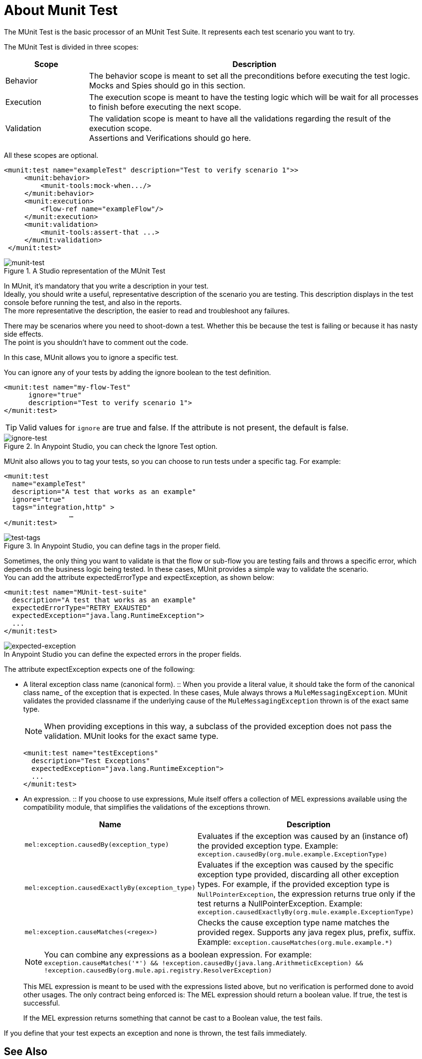 = About Munit Test

The MUnit Test is the basic processor of an MUnit Test Suite. It represents each test scenario you want to try.

The MUnit Test is divided in three scopes:

[%header,cols="20,80"]
|===
|Scope |Description
| Behavior
| The behavior scope is meant to set all the preconditions before executing the test logic. +
Mocks and Spies should go in this section.

| Execution
| The execution scope is meant to have the testing logic which will be wait for all processes to finish before executing the next scope.

| Validation
| The validation scope is meant to have all the validations regarding the result of the execution scope. +
Assertions and Verifications should go here.
|===


All these scopes are optional.

[source, xml, linenums]
----
<munit:test name="exampleTest" description="Test to verify scenario 1">>
     <munit:behavior>
         <munit-tools:mock-when.../>
     </munit:behavior>
     <munit:execution>
         <flow-ref name="exampleFlow"/>
     </munit:execution>
     <munit:validation>
         <munit-tools:assert-that ...>
     </munit:validation>
 </munit:test>
----

.A Studio representation of the MUnit Test
image::munit-test-concept-9c736.png[munit-test]

In MUnit, it's mandatory that you write a description in your test. +
Ideally, you should write a useful, representative description of the scenario you are testing. This description displays in the test console before running the test, and also in the reports. +
The more representative the description, the easier to read and troubleshoot any failures.

// COMBAK: Update properties loading this based on new specs
// In MUnit, you can load properties from the mule­-app.properties file as well as using the context:property-placeholder to load properties from an additional file. +
// MUnit provides several ways to override these properties when running MUnit with Anypoint Studio. Properties for the mule-app.properties file are loaded as System properties.

There may be scenarios where you need to shoot-down a test. Whether this be because the test is failing or because it has nasty side effects. +
The point is you shouldn't have to comment out the code.

In this case, MUnit allows you to ignore a specific test.

You can ignore any of your tests by adding the ignore boolean to the test definition.

[source, xml, linenums]
----
<munit:test name="my-flow-Test"
      ignore="true"
      description="Test to verify scenario 1">
</munit:test>
----

[TIP]
Valid values for `ignore` are true and false. If the attribute is not present, the default is false.

.In Anypoint Studio, you can check the Ignore Test option.
image::munit-test-concept-de4c9.png[ignore-test]

MUnit also allows you to tag your tests, so you can choose to run tests under a specific tag. For example:

[source,xml,linenums]
----
<munit:test
  name="exampleTest"
  description="A test that works as an example"
  ignore="true"
  tags="integration,http" >
		…
</munit:test>
----


.In Anypoint Studio, you can define tags in the proper field.
image::munit-test-concept-c2d9f.png[test-tags]

Sometimes, the only thing you want to validate is that the flow or sub-flow you are testing fails and throws a specific error, which depends on the business logic being tested. In these cases, MUnit provides a simple way to validate the scenario. +
You can add the attribute expectedErrorType and expectException, as shown below:

[source, xml, linenums]
----
<munit:test name="MUnit-test-suite"
  description="A test that works as an example"
  expectedErrorType="RETRY_EXAUSTED"
  expectedException="java.lang.RuntimeException">
  ...
</munit:test>
----

image::munit-test-concept-aef23.png[expected-exception]
.In Anypoint Studio you can define the expected errors in the proper fields.


The attribute expectException expects one of the following:

* A literal exception class name (canonical form).
:: When you provide a literal value, it should take the form of the canonical class name_ of the exception that is expected. In these cases, Mule always throws a `MuleMessagingException`. MUnit validates the provided classname if the underlying cause of the `MuleMessagingException` thrown is of the exact same type.
+
[NOTE]
--
When providing exceptions in this way, a subclass of the provided exception does not pass the validation. MUnit looks for the exact same type.
--
+
[source, xml, linenums]
----
<munit:test name="testExceptions"
  description="Test Exceptions"
  expectedException="java.lang.RuntimeException">
  ...
</munit:test>
----

* An expression.
:: If you choose to use expressions, Mule itself offers a collection of MEL expressions available using the compatibility module, that simplifies the validations of the exceptions thrown.
+
[cols="30,70"]
|===
|Name |Description

|`mel:exception.causedBy(exception_type)`
|Evaluates if the exception was caused by an (instance of) the provided exception type.
Example: `exception.causedBy(org.mule.example.ExceptionType)`

|`mel:exception.causedExactlyBy(exception_type)`
|Evaluates if the exception was caused by the specific exception type provided, discarding all other exception types. For example, if the provided exception type is `NullPointerException`, the expression returns true only if the test returns a NullPointerException.
Example: `exception.causedExactlyBy(org.mule.example.ExceptionType)`

|`mel:exception.causeMatches(<regex>)`
|Checks the cause exception type name matches the provided regex. Supports any java regex plus, prefix, suffix. Example: `exception.causeMatches(org.mule.example.*)`

|===
+
[NOTE]
--
You can combine any expressions as a boolean expression. For example: +
`exception.causeMatches('*') && !exception.causedBy(java.lang.ArithmeticException) &&
!exception.causedBy(org.mule.api.registry.ResolverException)`
--
+
This MEL expression is meant to be used with the expressions listed above, but no verification is performed done to avoid other usages. The only contract being enforced is: The MEL expression should return a boolean value. If true, the test is successful.
+
If the MEL expression returns something that cannot be cast to a Boolean value, the test fails. +

If you define that your test expects an exception and none is thrown, the test fails immediately.


== See Also

* link:/munit/v/2.0/munit-test-reference[MUnit Test Reference]
